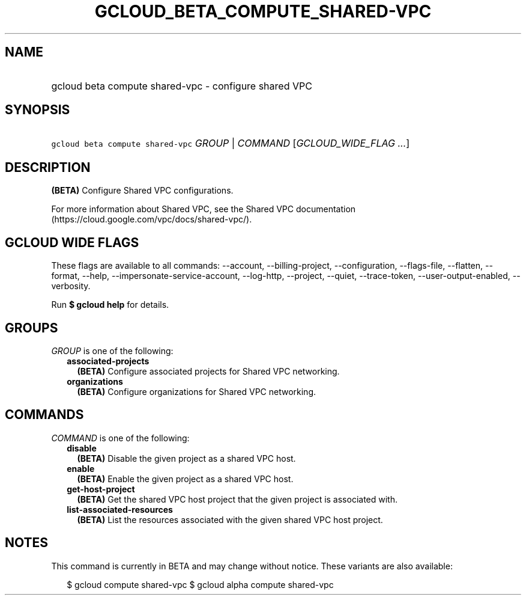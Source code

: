 
.TH "GCLOUD_BETA_COMPUTE_SHARED\-VPC" 1



.SH "NAME"
.HP
gcloud beta compute shared\-vpc \- configure shared VPC



.SH "SYNOPSIS"
.HP
\f5gcloud beta compute shared\-vpc\fR \fIGROUP\fR | \fICOMMAND\fR [\fIGCLOUD_WIDE_FLAG\ ...\fR]



.SH "DESCRIPTION"

\fB(BETA)\fR Configure Shared VPC configurations.

For more information about Shared VPC, see the Shared VPC documentation
(https://cloud.google.com/vpc/docs/shared\-vpc/).



.SH "GCLOUD WIDE FLAGS"

These flags are available to all commands: \-\-account, \-\-billing\-project,
\-\-configuration, \-\-flags\-file, \-\-flatten, \-\-format, \-\-help,
\-\-impersonate\-service\-account, \-\-log\-http, \-\-project, \-\-quiet,
\-\-trace\-token, \-\-user\-output\-enabled, \-\-verbosity.

Run \fB$ gcloud help\fR for details.



.SH "GROUPS"

\f5\fIGROUP\fR\fR is one of the following:

.RS 2m
.TP 2m
\fBassociated\-projects\fR
\fB(BETA)\fR Configure associated projects for Shared VPC networking.

.TP 2m
\fBorganizations\fR
\fB(BETA)\fR Configure organizations for Shared VPC networking.


.RE
.sp

.SH "COMMANDS"

\f5\fICOMMAND\fR\fR is one of the following:

.RS 2m
.TP 2m
\fBdisable\fR
\fB(BETA)\fR Disable the given project as a shared VPC host.

.TP 2m
\fBenable\fR
\fB(BETA)\fR Enable the given project as a shared VPC host.

.TP 2m
\fBget\-host\-project\fR
\fB(BETA)\fR Get the shared VPC host project that the given project is
associated with.

.TP 2m
\fBlist\-associated\-resources\fR
\fB(BETA)\fR List the resources associated with the given shared VPC host
project.


.RE
.sp

.SH "NOTES"

This command is currently in BETA and may change without notice. These variants
are also available:

.RS 2m
$ gcloud compute shared\-vpc
$ gcloud alpha compute shared\-vpc
.RE

